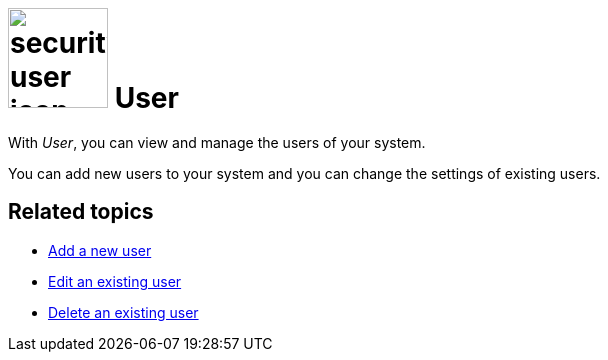 = image:security-user-icon.png[width=100] User

With _User_, you can view and manage the users of your system.

You can add new users to your system and you can change the settings of existing users.

== Related topics

* xref:security-add-user.adoc[Add a new user]
* xref:security-edit-user.adoc[Edit an existing user]
* xref:security-delete-user.adoc[Delete an existing user]